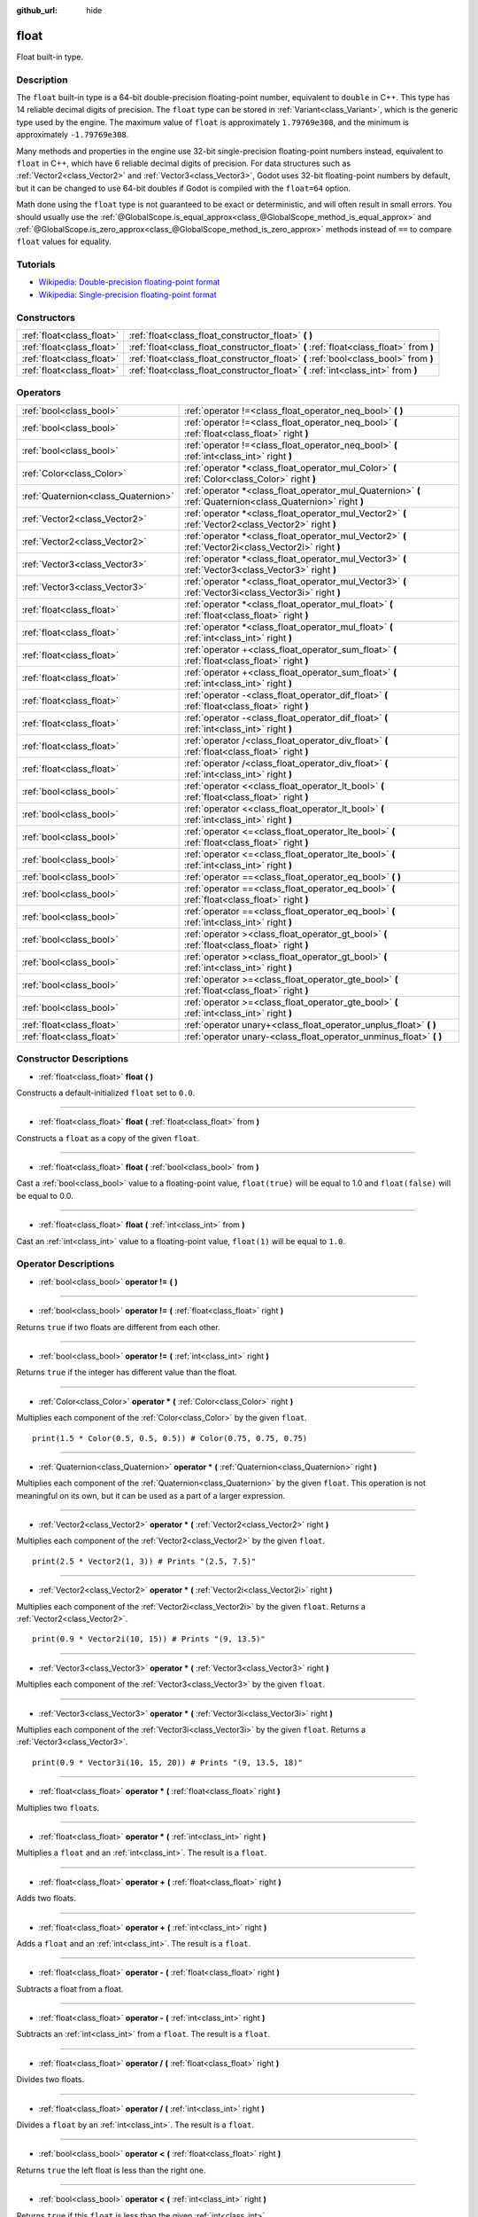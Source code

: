 :github_url: hide

.. Generated automatically by doc/tools/make_rst.py in Godot's source tree.
.. DO NOT EDIT THIS FILE, but the float.xml source instead.
.. The source is found in doc/classes or modules/<name>/doc_classes.

.. _class_float:

float
=====

Float built-in type.

Description
-----------

The ``float`` built-in type is a 64-bit double-precision floating-point number, equivalent to ``double`` in C++. This type has 14 reliable decimal digits of precision. The ``float`` type can be stored in :ref:`Variant<class_Variant>`, which is the generic type used by the engine. The maximum value of ``float`` is approximately ``1.79769e308``, and the minimum is approximately ``-1.79769e308``.

Many methods and properties in the engine use 32-bit single-precision floating-point numbers instead, equivalent to ``float`` in C++, which have 6 reliable decimal digits of precision. For data structures such as :ref:`Vector2<class_Vector2>` and :ref:`Vector3<class_Vector3>`, Godot uses 32-bit floating-point numbers by default, but it can be changed to use 64-bit doubles if Godot is compiled with the ``float=64`` option.

Math done using the ``float`` type is not guaranteed to be exact or deterministic, and will often result in small errors. You should usually use the :ref:`@GlobalScope.is_equal_approx<class_@GlobalScope_method_is_equal_approx>` and :ref:`@GlobalScope.is_zero_approx<class_@GlobalScope_method_is_zero_approx>` methods instead of ``==`` to compare ``float`` values for equality.

Tutorials
---------

- `Wikipedia: Double-precision floating-point format <https://en.wikipedia.org/wiki/Double-precision_floating-point_format>`__

- `Wikipedia: Single-precision floating-point format <https://en.wikipedia.org/wiki/Single-precision_floating-point_format>`__

Constructors
------------

+---------------------------+----------------------------------------------------------------------------------------+
| :ref:`float<class_float>` | :ref:`float<class_float_constructor_float>` **(** **)**                                |
+---------------------------+----------------------------------------------------------------------------------------+
| :ref:`float<class_float>` | :ref:`float<class_float_constructor_float>` **(** :ref:`float<class_float>` from **)** |
+---------------------------+----------------------------------------------------------------------------------------+
| :ref:`float<class_float>` | :ref:`float<class_float_constructor_float>` **(** :ref:`bool<class_bool>` from **)**   |
+---------------------------+----------------------------------------------------------------------------------------+
| :ref:`float<class_float>` | :ref:`float<class_float_constructor_float>` **(** :ref:`int<class_int>` from **)**     |
+---------------------------+----------------------------------------------------------------------------------------+

Operators
---------

+-------------------------------------+--------------------------------------------------------------------------------------------------------------+
| :ref:`bool<class_bool>`             | :ref:`operator !=<class_float_operator_neq_bool>` **(** **)**                                                |
+-------------------------------------+--------------------------------------------------------------------------------------------------------------+
| :ref:`bool<class_bool>`             | :ref:`operator !=<class_float_operator_neq_bool>` **(** :ref:`float<class_float>` right **)**                |
+-------------------------------------+--------------------------------------------------------------------------------------------------------------+
| :ref:`bool<class_bool>`             | :ref:`operator !=<class_float_operator_neq_bool>` **(** :ref:`int<class_int>` right **)**                    |
+-------------------------------------+--------------------------------------------------------------------------------------------------------------+
| :ref:`Color<class_Color>`           | :ref:`operator *<class_float_operator_mul_Color>` **(** :ref:`Color<class_Color>` right **)**                |
+-------------------------------------+--------------------------------------------------------------------------------------------------------------+
| :ref:`Quaternion<class_Quaternion>` | :ref:`operator *<class_float_operator_mul_Quaternion>` **(** :ref:`Quaternion<class_Quaternion>` right **)** |
+-------------------------------------+--------------------------------------------------------------------------------------------------------------+
| :ref:`Vector2<class_Vector2>`       | :ref:`operator *<class_float_operator_mul_Vector2>` **(** :ref:`Vector2<class_Vector2>` right **)**          |
+-------------------------------------+--------------------------------------------------------------------------------------------------------------+
| :ref:`Vector2<class_Vector2>`       | :ref:`operator *<class_float_operator_mul_Vector2>` **(** :ref:`Vector2i<class_Vector2i>` right **)**        |
+-------------------------------------+--------------------------------------------------------------------------------------------------------------+
| :ref:`Vector3<class_Vector3>`       | :ref:`operator *<class_float_operator_mul_Vector3>` **(** :ref:`Vector3<class_Vector3>` right **)**          |
+-------------------------------------+--------------------------------------------------------------------------------------------------------------+
| :ref:`Vector3<class_Vector3>`       | :ref:`operator *<class_float_operator_mul_Vector3>` **(** :ref:`Vector3i<class_Vector3i>` right **)**        |
+-------------------------------------+--------------------------------------------------------------------------------------------------------------+
| :ref:`float<class_float>`           | :ref:`operator *<class_float_operator_mul_float>` **(** :ref:`float<class_float>` right **)**                |
+-------------------------------------+--------------------------------------------------------------------------------------------------------------+
| :ref:`float<class_float>`           | :ref:`operator *<class_float_operator_mul_float>` **(** :ref:`int<class_int>` right **)**                    |
+-------------------------------------+--------------------------------------------------------------------------------------------------------------+
| :ref:`float<class_float>`           | :ref:`operator +<class_float_operator_sum_float>` **(** :ref:`float<class_float>` right **)**                |
+-------------------------------------+--------------------------------------------------------------------------------------------------------------+
| :ref:`float<class_float>`           | :ref:`operator +<class_float_operator_sum_float>` **(** :ref:`int<class_int>` right **)**                    |
+-------------------------------------+--------------------------------------------------------------------------------------------------------------+
| :ref:`float<class_float>`           | :ref:`operator -<class_float_operator_dif_float>` **(** :ref:`float<class_float>` right **)**                |
+-------------------------------------+--------------------------------------------------------------------------------------------------------------+
| :ref:`float<class_float>`           | :ref:`operator -<class_float_operator_dif_float>` **(** :ref:`int<class_int>` right **)**                    |
+-------------------------------------+--------------------------------------------------------------------------------------------------------------+
| :ref:`float<class_float>`           | :ref:`operator /<class_float_operator_div_float>` **(** :ref:`float<class_float>` right **)**                |
+-------------------------------------+--------------------------------------------------------------------------------------------------------------+
| :ref:`float<class_float>`           | :ref:`operator /<class_float_operator_div_float>` **(** :ref:`int<class_int>` right **)**                    |
+-------------------------------------+--------------------------------------------------------------------------------------------------------------+
| :ref:`bool<class_bool>`             | :ref:`operator <<class_float_operator_lt_bool>` **(** :ref:`float<class_float>` right **)**                  |
+-------------------------------------+--------------------------------------------------------------------------------------------------------------+
| :ref:`bool<class_bool>`             | :ref:`operator <<class_float_operator_lt_bool>` **(** :ref:`int<class_int>` right **)**                      |
+-------------------------------------+--------------------------------------------------------------------------------------------------------------+
| :ref:`bool<class_bool>`             | :ref:`operator <=<class_float_operator_lte_bool>` **(** :ref:`float<class_float>` right **)**                |
+-------------------------------------+--------------------------------------------------------------------------------------------------------------+
| :ref:`bool<class_bool>`             | :ref:`operator <=<class_float_operator_lte_bool>` **(** :ref:`int<class_int>` right **)**                    |
+-------------------------------------+--------------------------------------------------------------------------------------------------------------+
| :ref:`bool<class_bool>`             | :ref:`operator ==<class_float_operator_eq_bool>` **(** **)**                                                 |
+-------------------------------------+--------------------------------------------------------------------------------------------------------------+
| :ref:`bool<class_bool>`             | :ref:`operator ==<class_float_operator_eq_bool>` **(** :ref:`float<class_float>` right **)**                 |
+-------------------------------------+--------------------------------------------------------------------------------------------------------------+
| :ref:`bool<class_bool>`             | :ref:`operator ==<class_float_operator_eq_bool>` **(** :ref:`int<class_int>` right **)**                     |
+-------------------------------------+--------------------------------------------------------------------------------------------------------------+
| :ref:`bool<class_bool>`             | :ref:`operator ><class_float_operator_gt_bool>` **(** :ref:`float<class_float>` right **)**                  |
+-------------------------------------+--------------------------------------------------------------------------------------------------------------+
| :ref:`bool<class_bool>`             | :ref:`operator ><class_float_operator_gt_bool>` **(** :ref:`int<class_int>` right **)**                      |
+-------------------------------------+--------------------------------------------------------------------------------------------------------------+
| :ref:`bool<class_bool>`             | :ref:`operator >=<class_float_operator_gte_bool>` **(** :ref:`float<class_float>` right **)**                |
+-------------------------------------+--------------------------------------------------------------------------------------------------------------+
| :ref:`bool<class_bool>`             | :ref:`operator >=<class_float_operator_gte_bool>` **(** :ref:`int<class_int>` right **)**                    |
+-------------------------------------+--------------------------------------------------------------------------------------------------------------+
| :ref:`float<class_float>`           | :ref:`operator unary+<class_float_operator_unplus_float>` **(** **)**                                        |
+-------------------------------------+--------------------------------------------------------------------------------------------------------------+
| :ref:`float<class_float>`           | :ref:`operator unary-<class_float_operator_unminus_float>` **(** **)**                                       |
+-------------------------------------+--------------------------------------------------------------------------------------------------------------+

Constructor Descriptions
------------------------

.. _class_float_constructor_float:

- :ref:`float<class_float>` **float** **(** **)**

Constructs a default-initialized ``float`` set to ``0.0``.

----

- :ref:`float<class_float>` **float** **(** :ref:`float<class_float>` from **)**

Constructs a ``float`` as a copy of the given ``float``.

----

- :ref:`float<class_float>` **float** **(** :ref:`bool<class_bool>` from **)**

Cast a :ref:`bool<class_bool>` value to a floating-point value, ``float(true)`` will be equal to 1.0 and ``float(false)`` will be equal to 0.0.

----

- :ref:`float<class_float>` **float** **(** :ref:`int<class_int>` from **)**

Cast an :ref:`int<class_int>` value to a floating-point value, ``float(1)`` will be equal to ``1.0``.

Operator Descriptions
---------------------

.. _class_float_operator_neq_bool:

- :ref:`bool<class_bool>` **operator !=** **(** **)**

----

- :ref:`bool<class_bool>` **operator !=** **(** :ref:`float<class_float>` right **)**

Returns ``true`` if two floats are different from each other.

----

- :ref:`bool<class_bool>` **operator !=** **(** :ref:`int<class_int>` right **)**

Returns ``true`` if the integer has different value than the float.

----

.. _class_float_operator_mul_Color:

- :ref:`Color<class_Color>` **operator *** **(** :ref:`Color<class_Color>` right **)**

Multiplies each component of the :ref:`Color<class_Color>` by the given ``float``.

::

    print(1.5 * Color(0.5, 0.5, 0.5)) # Color(0.75, 0.75, 0.75)

----

- :ref:`Quaternion<class_Quaternion>` **operator *** **(** :ref:`Quaternion<class_Quaternion>` right **)**

Multiplies each component of the :ref:`Quaternion<class_Quaternion>` by the given ``float``. This operation is not meaningful on its own, but it can be used as a part of a larger expression.

----

- :ref:`Vector2<class_Vector2>` **operator *** **(** :ref:`Vector2<class_Vector2>` right **)**

Multiplies each component of the :ref:`Vector2<class_Vector2>` by the given ``float``.

::

    print(2.5 * Vector2(1, 3)) # Prints "(2.5, 7.5)"

----

- :ref:`Vector2<class_Vector2>` **operator *** **(** :ref:`Vector2i<class_Vector2i>` right **)**

Multiplies each component of the :ref:`Vector2i<class_Vector2i>` by the given ``float``. Returns a :ref:`Vector2<class_Vector2>`.

::

    print(0.9 * Vector2i(10, 15)) # Prints "(9, 13.5)"

----

- :ref:`Vector3<class_Vector3>` **operator *** **(** :ref:`Vector3<class_Vector3>` right **)**

Multiplies each component of the :ref:`Vector3<class_Vector3>` by the given ``float``.

----

- :ref:`Vector3<class_Vector3>` **operator *** **(** :ref:`Vector3i<class_Vector3i>` right **)**

Multiplies each component of the :ref:`Vector3i<class_Vector3i>` by the given ``float``. Returns a :ref:`Vector3<class_Vector3>`.

::

    print(0.9 * Vector3i(10, 15, 20)) # Prints "(9, 13.5, 18)"

----

- :ref:`float<class_float>` **operator *** **(** :ref:`float<class_float>` right **)**

Multiplies two ``float``\ s.

----

- :ref:`float<class_float>` **operator *** **(** :ref:`int<class_int>` right **)**

Multiplies a ``float`` and an :ref:`int<class_int>`. The result is a ``float``.

----

.. _class_float_operator_sum_float:

- :ref:`float<class_float>` **operator +** **(** :ref:`float<class_float>` right **)**

Adds two floats.

----

- :ref:`float<class_float>` **operator +** **(** :ref:`int<class_int>` right **)**

Adds a ``float`` and an :ref:`int<class_int>`. The result is a ``float``.

----

.. _class_float_operator_dif_float:

- :ref:`float<class_float>` **operator -** **(** :ref:`float<class_float>` right **)**

Subtracts a float from a float.

----

- :ref:`float<class_float>` **operator -** **(** :ref:`int<class_int>` right **)**

Subtracts an :ref:`int<class_int>` from a ``float``. The result is a ``float``.

----

.. _class_float_operator_div_float:

- :ref:`float<class_float>` **operator /** **(** :ref:`float<class_float>` right **)**

Divides two floats.

----

- :ref:`float<class_float>` **operator /** **(** :ref:`int<class_int>` right **)**

Divides a ``float`` by an :ref:`int<class_int>`. The result is a ``float``.

----

.. _class_float_operator_lt_bool:

- :ref:`bool<class_bool>` **operator <** **(** :ref:`float<class_float>` right **)**

Returns ``true`` the left float is less than the right one.

----

- :ref:`bool<class_bool>` **operator <** **(** :ref:`int<class_int>` right **)**

Returns ``true`` if this ``float`` is less than the given :ref:`int<class_int>`.

----

.. _class_float_operator_lte_bool:

- :ref:`bool<class_bool>` **operator <=** **(** :ref:`float<class_float>` right **)**

Returns ``true`` the left integer is less than or equal to the right one.

----

- :ref:`bool<class_bool>` **operator <=** **(** :ref:`int<class_int>` right **)**

Returns ``true`` if this ``float`` is less than or equal to the given :ref:`int<class_int>`.

----

.. _class_float_operator_eq_bool:

- :ref:`bool<class_bool>` **operator ==** **(** **)**

----

- :ref:`bool<class_bool>` **operator ==** **(** :ref:`float<class_float>` right **)**

Returns ``true`` if both floats are exactly equal.

\ **Note:** Due to floating-point precision errors, consider using :ref:`@GlobalScope.is_equal_approx<class_@GlobalScope_method_is_equal_approx>` or :ref:`@GlobalScope.is_zero_approx<class_@GlobalScope_method_is_zero_approx>` instead, which are more reliable.

----

- :ref:`bool<class_bool>` **operator ==** **(** :ref:`int<class_int>` right **)**

Returns ``true`` if the ``float`` and the given :ref:`int<class_int>` are equal.

----

.. _class_float_operator_gt_bool:

- :ref:`bool<class_bool>` **operator >** **(** :ref:`float<class_float>` right **)**

Returns ``true`` the left float is greater than the right one.

----

- :ref:`bool<class_bool>` **operator >** **(** :ref:`int<class_int>` right **)**

Returns ``true`` if this ``float`` is greater than the given :ref:`int<class_int>`.

----

.. _class_float_operator_gte_bool:

- :ref:`bool<class_bool>` **operator >=** **(** :ref:`float<class_float>` right **)**

Returns ``true`` the left float is greater than or equal to the right one.

----

- :ref:`bool<class_bool>` **operator >=** **(** :ref:`int<class_int>` right **)**

Returns ``true`` if this ``float`` is greater than or equal to the given :ref:`int<class_int>`.

----

.. _class_float_operator_unplus_float:

- :ref:`float<class_float>` **operator unary+** **(** **)**

Returns the same value as if the ``+`` was not there. Unary ``+`` does nothing, but sometimes it can make your code more readable.

----

.. _class_float_operator_unminus_float:

- :ref:`float<class_float>` **operator unary-** **(** **)**

Returns the negative value of the ``float``. If positive, turns the number negative. If negative, turns the number positive. With floats, the number zero can be either positive or negative.

.. |virtual| replace:: :abbr:`virtual (This method should typically be overridden by the user to have any effect.)`
.. |const| replace:: :abbr:`const (This method has no side effects. It doesn't modify any of the instance's member variables.)`
.. |vararg| replace:: :abbr:`vararg (This method accepts any number of arguments after the ones described here.)`
.. |constructor| replace:: :abbr:`constructor (This method is used to construct a type.)`
.. |static| replace:: :abbr:`static (This method doesn't need an instance to be called, so it can be called directly using the class name.)`
.. |operator| replace:: :abbr:`operator (This method describes a valid operator to use with this type as left-hand operand.)`
